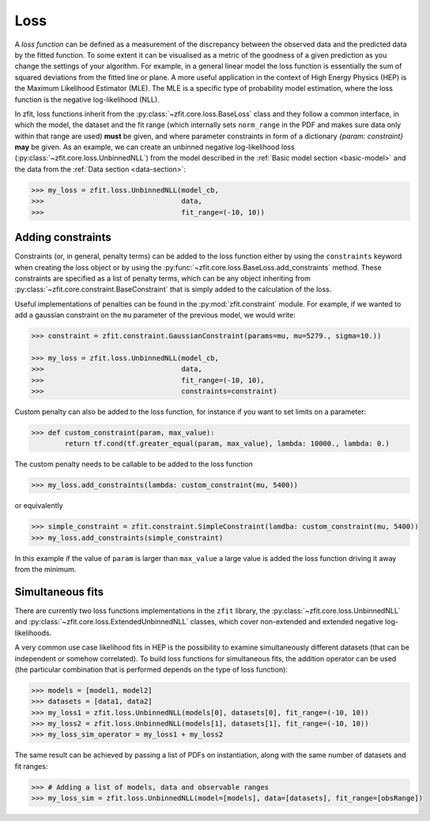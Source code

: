 .. _loss:

====
Loss
====

A *loss function* can be defined as a measurement of the discrepancy between the observed data and the predicted data by the fitted function.
To some extent it can be visualised as a metric of the goodness of a given prediction as you change the settings of your algorithm.
For example, in a general linear model the loss function is essentially the sum of squared deviations from the fitted line or plane.
A more useful application in the context of High Energy Physics (HEP) is the Maximum Likelihood Estimator (MLE).
The MLE is a specific type of probability model estimation, where the loss function is the negative log-likelihood (NLL).

In zfit, loss functions inherit from the :py:class:`~zfit.core.loss.BaseLoss` class and they follow a common interface, in which the model,
the dataset and the fit range (which internally sets ``norm_range`` in the PDF and makes sure data only within that range are used) **must** be given, and
where parameter constraints in form of a dictionary `{param: constraint}` **may** be given.
As an example, we can create an unbinned negative log-likelihood loss (:py:class:`~zfit.core.loss.UnbinnedNLL`) from the model described in the :ref:`Basic model section <basic-model>` and the data from the :ref:`Data section <data-section>`:

.. code-block:: pycon

    >>> my_loss = zfit.loss.UnbinnedNLL(model_cb,
    >>>                                 data,
    >>>                                 fit_range=(-10, 10))

Adding constraints
------------------

Constraints (or, in general, penalty terms) can be added to the loss function either by using the ``constraints`` keyword when creating the loss object or by using the :py:func:`~zfit.core.loss.BaseLoss.add_constraints` method.
These constraints are specified as a list of penalty terms, which can be any object inheriting from :py:class:`~zfit.core.constraint.BaseConstraint` that is simply added to the calculation of the loss.

Useful implementations of penalties can be found in the :py:mod:`zfit.constraint` module.
For example, if we wanted to add a gaussian constraint on the ``mu`` parameter of the previous model, we would write:

.. code-block:: pycon

    >>> constraint = zfit.constraint.GaussianConstraint(params=mu, mu=5279., sigma=10.))

    >>> my_loss = zfit.loss.UnbinnedNLL(model_cb,
    >>>                                 data,
    >>>                                 fit_range=(-10, 10),
    >>>                                 constraints=constraint)

Custom penalty can also be added to the loss function, for instance if you want to set limits on a parameter:

.. code-block:: pycon

>>> def custom_constraint(param, max_value):
        return tf.cond(tf.greater_equal(param, max_value), lambda: 10000., lambda: 0.)

The custom penalty needs to be callable to be added to the loss function

.. code-block:: pycon

>>> my_loss.add_constraints(lambda: custom_constraint(mu, 5400))

or equivalently

.. code-block:: pycon

>>> simple_constraint = zfit.constraint.SimpleConstraint(lamdba: custom_constraint(mu, 5400))
>>> my_loss.add_constraints(simple_constraint)

In this example if the value of ``param`` is larger than ``max_value`` a large value is added the loss function
driving it away from the minimum.



Simultaneous fits
-----------------

There are currently two loss functions implementations in the ``zfit`` library, the :py:class:`~zfit.core.loss.UnbinnedNLL` and :py:class:`~zfit.core.loss.ExtendedUnbinnedNLL` classes, which cover non-extended and extended negative log-likelihoods.

A very common use case likelihood fits in HEP is the possibility to examine simultaneously different datasets (that can be independent or somehow correlated).
To build loss functions for simultaneous fits, the addition operator can be used (the particular combination that is performed depends on the type of loss function):

.. code-block:: pycon

   >>> models = [model1, model2]
   >>> datasets = [data1, data2]
   >>> my_loss1 = zfit.loss.UnbinnedNLL(models[0], datasets[0], fit_range=(-10, 10))
   >>> my_loss2 = zfit.loss.UnbinnedNLL(models[1], datasets[1], fit_range=(-10, 10))
   >>> my_loss_sim_operator = my_loss1 + my_loss2

The same result can be achieved by passing a list of PDFs on instantiation, along with the same number of datasets and fit ranges:

.. code-block:: pycon

   >>> # Adding a list of models, data and observable ranges
   >>> my_loss_sim = zfit.loss.UnbinnedNLL(model=[models], data=[datasets], fit_range=[obsRange])
